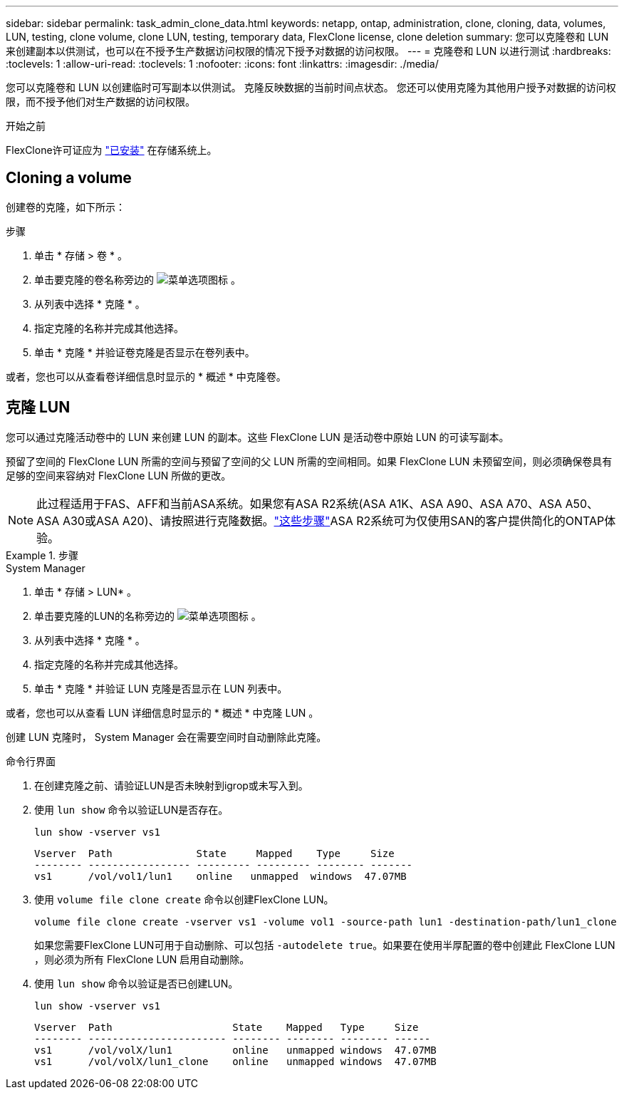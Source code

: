 ---
sidebar: sidebar 
permalink: task_admin_clone_data.html 
keywords: netapp, ontap, administration, clone, cloning, data, volumes, LUN, testing, clone volume, clone LUN, testing, temporary data, FlexClone license, clone deletion 
summary: 您可以克隆卷和 LUN 来创建副本以供测试，也可以在不授予生产数据访问权限的情况下授予对数据的访问权限。 
---
= 克隆卷和 LUN 以进行测试
:hardbreaks:
:toclevels: 1
:allow-uri-read: 
:toclevels: 1
:nofooter: 
:icons: font
:linkattrs: 
:imagesdir: ./media/


[role="lead"]
您可以克隆卷和 LUN 以创建临时可写副本以供测试。  克隆反映数据的当前时间点状态。  您还可以使用克隆为其他用户授予对数据的访问权限，而不授予他们对生产数据的访问权限。

.开始之前
FlexClone许可证应为 https://docs.netapp.com/us-en/ontap/system-admin/install-license-task.html["已安装"] 在存储系统上。



== Cloning a volume

创建卷的克隆，如下所示：

.步骤
. 单击 * 存储 > 卷 * 。
. 单击要克隆的卷名称旁边的 image:icon_kabob.gif["菜单选项图标"] 。
. 从列表中选择 * 克隆 * 。
. 指定克隆的名称并完成其他选择。
. 单击 * 克隆 * 并验证卷克隆是否显示在卷列表中。


或者，您也可以从查看卷详细信息时显示的 * 概述 * 中克隆卷。



== 克隆 LUN

您可以通过克隆活动卷中的 LUN 来创建 LUN 的副本。这些 FlexClone LUN 是活动卷中原始 LUN 的可读写副本。

预留了空间的 FlexClone LUN 所需的空间与预留了空间的父 LUN 所需的空间相同。如果 FlexClone LUN 未预留空间，则必须确保卷具有足够的空间来容纳对 FlexClone LUN 所做的更改。


NOTE: 此过程适用于FAS、AFF和当前ASA系统。如果您有ASA R2系统(ASA A1K、ASA A90、ASA A70、ASA A50、ASA A30或ASA A20)、请按照进行克隆数据。link:https://docs.netapp.com/us-en/asa-r2/manage-data/data-cloning.html["这些步骤"^]ASA R2系统可为仅使用SAN的客户提供简化的ONTAP体验。

.步骤
[role="tabbed-block"]
====
.System Manager
--
. 单击 * 存储 > LUN* 。
. 单击要克隆的LUN的名称旁边的 image:icon_kabob.gif["菜单选项图标"] 。
. 从列表中选择 * 克隆 * 。
. 指定克隆的名称并完成其他选择。
. 单击 * 克隆 * 并验证 LUN 克隆是否显示在 LUN 列表中。


或者，您也可以从查看 LUN 详细信息时显示的 * 概述 * 中克隆 LUN 。

创建 LUN 克隆时， System Manager 会在需要空间时自动删除此克隆。

--
.命令行界面
--
. 在创建克隆之前、请验证LUN是否未映射到igrop或未写入到。
. 使用 `lun show` 命令以验证LUN是否存在。
+
`lun show -vserver vs1`

+
[listing]
----
Vserver  Path              State     Mapped    Type     Size
-------- ----------------- --------- --------- -------- -------
vs1      /vol/vol1/lun1    online   unmapped  windows  47.07MB
----
. 使用 `volume file clone create` 命令以创建FlexClone LUN。
+
`volume file clone create -vserver vs1 -volume vol1 -source-path lun1 -destination-path/lun1_clone`

+
如果您需要FlexClone LUN可用于自动删除、可以包括 `-autodelete true`。如果要在使用半厚配置的卷中创建此 FlexClone LUN ，则必须为所有 FlexClone LUN 启用自动删除。

. 使用 `lun show` 命令以验证是否已创建LUN。
+
`lun show -vserver vs1`

+
[listing]
----

Vserver  Path                    State    Mapped   Type     Size
-------- ----------------------- -------- -------- -------- ------
vs1      /vol/volX/lun1          online   unmapped windows  47.07MB
vs1      /vol/volX/lun1_clone    online   unmapped windows  47.07MB
----


--
====